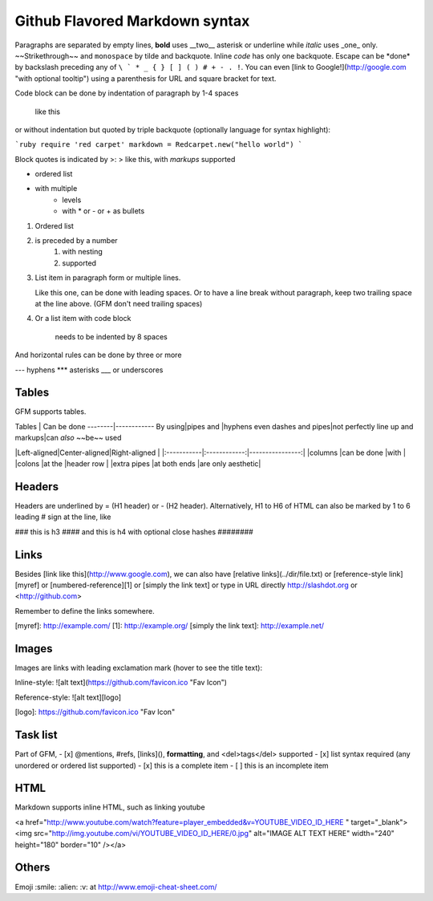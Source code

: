 Github Flavored Markdown syntax
===============================

Paragraphs are separated by empty lines, **bold** uses __two__ asterisk or underline while *italic* uses _one_ only. ~~Strikethrough~~ and ``monospace`` by tilde and backquote. Inline `code` has only one backquote. Escape can be \*done\* by backslash preceding any of ``\ ` * _ { } [ ] ( ) # + - . !``. You can even [link to Google!](http://google.com "with optional tooltip") using a parenthesis for URL and square bracket for text.

Code block can be done by indentation of paragraph by 1-4 spaces

    like this

or without indentation but quoted by triple backquote (optionally language for syntax highlight):

```ruby
require 'red carpet'
markdown = Redcarpet.new("hello world")
```

Block quotes is indicated by >:
> like this, with *markups* supported

* ordered list
* with multiple
   - levels
   - with \* or - or + as bullets

1. Ordered list
2. is preceded by a number
    1. with nesting
    2. supported
3. List item in paragraph form or multiple lines.

   Like this one, can be done with leading spaces. Or to have  
   a line break without paragraph, keep two trailing space at  
   the line above. (GFM don't need trailing spaces)
4. Or a list item with code block

        needs to be indented by 8 spaces

And horizontal rules can be done by three or more

---
hyphens
***
asterisks
___
or underscores


Tables
------
GFM supports tables.

Tables  | Can be done
--------|------------
By using|pipes
and     |hyphens
even dashes and pipes|not perfectly line up
and markups|can *also* ~~be~~ used

|Left-aligned|Center-aligned|Right-aligned    |
|:-----------|:------------:|----------------:|
|columns     |can be done   |with             |
|colons      |at the        |header row       |
|extra pipes |at both ends  |are only aesthetic|


Headers
-------
Headers are underlined by = (H1 header) or - (H2 header). Alternatively, H1 to H6 of HTML can also be marked by 1 to 6 leading # sign at the line, like

### this is h3
#### and this is h4 with optional close hashes ########


Links
-----
Besides [link like this](http://www.google.com), we can also have [relative links](../dir/file.txt) or [reference-style link][myref] or [numbered-reference][1] or [simply the link text] or type in URL directly http://slashdot.org or <http://github.com>

Remember to define the links somewhere.

[myref]: http://example.com/
[1]: http://example.org/
[simply the link text]: http://example.net/


Images
------
Images are links with leading exclamation mark (hover to see the title text):

Inline-style: 
![alt text](https://github.com/favicon.ico "Fav Icon")

Reference-style: 
![alt text][logo]

[logo]: https://github.com/favicon.ico "Fav Icon"


Task list
---------
Part of GFM,
- [x] @mentions, #refs, [links](), **formatting**, and <del>tags</del> supported
- [x] list syntax required (any unordered or ordered list supported)
- [x] this is a complete item
- [ ] this is an incomplete item

HTML
----
Markdown supports inline HTML, such as linking youtube

<a href="http://www.youtube.com/watch?feature=player_embedded&v=YOUTUBE_VIDEO_ID_HERE
" target="_blank"><img src="http://img.youtube.com/vi/YOUTUBE_VIDEO_ID_HERE/0.jpg" 
alt="IMAGE ALT TEXT HERE" width="240" height="180" border="10" /></a>


Others
------
Emoji :smile: :alien: :v: at http://www.emoji-cheat-sheet.com/
